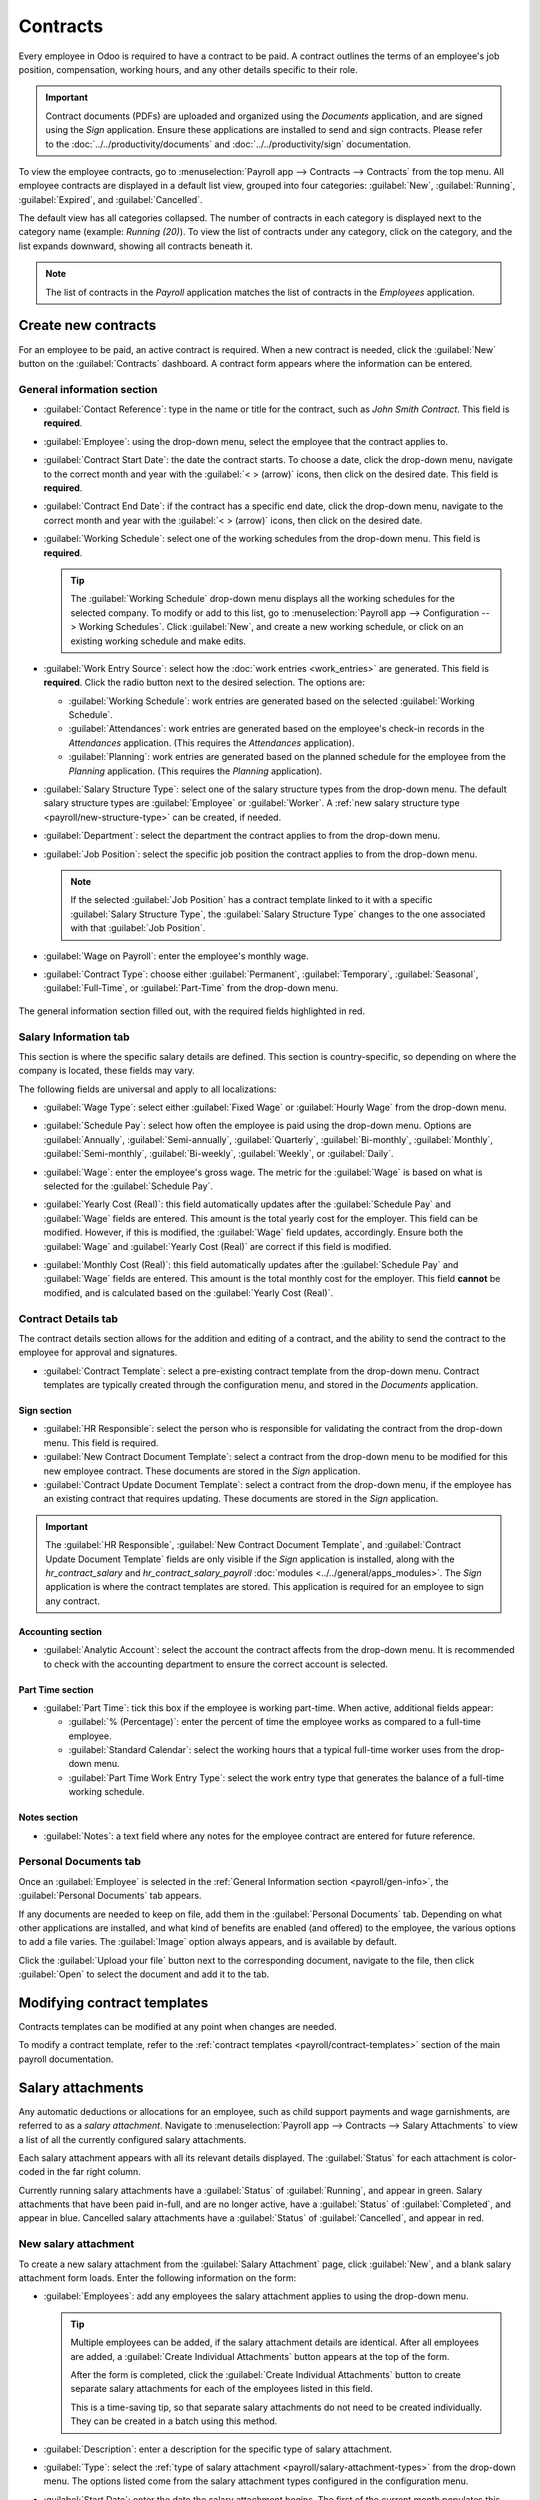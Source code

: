 =========
Contracts
=========

Every employee in Odoo is required to have a contract to be paid. A contract outlines the terms of
an employee's job position, compensation, working hours, and any other details specific to their
role.

.. important::
   Contract documents (PDFs) are uploaded and organized using the *Documents* application, and are
   signed using the *Sign* application. Ensure these applications are installed to send and sign
   contracts. Please refer to the :doc:`../../productivity/documents` and
   :doc:`../../productivity/sign` documentation.

To view the employee contracts, go to :menuselection:`Payroll app --> Contracts --> Contracts` from
the top menu. All employee contracts are displayed in a default list view, grouped into four
categories: :guilabel:`New`, :guilabel:`Running`, :guilabel:`Expired`, and :guilabel:`Cancelled`.

The default view has all categories collapsed. The number of contracts in each category is displayed
next to the category name (example: `Running (20)`). To view the list of contracts under any
category, click on the category, and the list expands downward, showing all contracts beneath it.

.. image:: contracts/contracts-overview.png
   :align: center
   :alt: Contracts dashboard view showing running contracts and contracts with issues.

.. note::
   The list of contracts in the *Payroll* application matches the list of contracts in the
   *Employees* application.

.. _payroll/new-contract:

Create new contracts
====================

For an employee to be paid, an active contract is required. When a new contract is needed, click the
:guilabel:`New` button on the :guilabel:`Contracts` dashboard. A contract form appears where the
information can be entered.

.. _payroll/gen-info:

General information section
---------------------------

- :guilabel:`Contact Reference`: type in the name or title for the contract, such as `John Smith
  Contract`. This field is **required**.
- :guilabel:`Employee`: using the drop-down menu, select the employee that the contract applies to.
- :guilabel:`Contract Start Date`: the date the contract starts. To choose a date, click the
  drop-down menu, navigate to the correct month and year with the :guilabel:`< > (arrow)` icons,
  then click on the desired date. This field is **required**.
- :guilabel:`Contract End Date`: if the contract has a specific end date, click the drop-down menu,
  navigate to the correct month and year with the :guilabel:`< > (arrow)` icons, then click on the
  desired date.
- :guilabel:`Working Schedule`: select one of the working schedules from the drop-down menu. This
  field is **required**.

  .. tip::
     The :guilabel:`Working Schedule` drop-down menu displays all the working schedules for the
     selected company. To modify or add to this list, go to :menuselection:`Payroll app -->
     Configuration --> Working Schedules`. Click :guilabel:`New`, and create a new working schedule,
     or click on an existing working schedule and make edits.

- :guilabel:`Work Entry Source`: select how the :doc:`work entries <work_entries>` are generated.
  This field is **required**. Click the radio button next to the desired selection. The options are:

  - :guilabel:`Working Schedule`: work entries are generated based on the selected
    :guilabel:`Working Schedule`.
  - :guilabel:`Attendances`: work entries are generated based on the employee's check-in records in
    the *Attendances* application. (This requires the *Attendances* application).
  - :guilabel:`Planning`: work entries are generated based on the planned schedule for the employee
    from the *Planning* application. (This requires the *Planning* application).

- :guilabel:`Salary Structure Type`: select one of the salary structure types from the drop-down
  menu. The default salary structure types are :guilabel:`Employee` or :guilabel:`Worker`. A
  :ref:`new salary structure type <payroll/new-structure-type>` can be created, if needed.
- :guilabel:`Department`: select the department the contract applies to from the drop-down menu.
- :guilabel:`Job Position`: select the specific job position the contract applies to from the
  drop-down menu.

  .. note::
     If the selected :guilabel:`Job Position` has a contract template linked to it with a specific
     :guilabel:`Salary Structure Type`, the :guilabel:`Salary Structure Type` changes to the one
     associated with that :guilabel:`Job Position`.

- :guilabel:`Wage on Payroll`: enter the employee's monthly wage.
- :guilabel:`Contract Type`: choose either :guilabel:`Permanent`, :guilabel:`Temporary`,
  :guilabel:`Seasonal`, :guilabel:`Full-Time`, or :guilabel:`Part-Time` from the drop-down menu.

.. figure:: contracts/required-fields.png
   :align: center
   :alt: New contract form to be filled in when creating a new contract, with required fields
         outlined in red.

   The general information section filled out, with the required fields highlighted in red.

Salary Information tab
----------------------

This section is where the specific salary details are defined. This section is country-specific, so
depending on where the company is located, these fields may vary.

The following fields are universal and apply to all localizations:

- :guilabel:`Wage Type`: select either :guilabel:`Fixed Wage` or :guilabel:`Hourly Wage` from the
  drop-down menu.
- :guilabel:`Schedule Pay`: select how often the employee is paid using the drop-down menu. Options
  are :guilabel:`Annually`, :guilabel:`Semi-annually`, :guilabel:`Quarterly`,
  :guilabel:`Bi-monthly`, :guilabel:`Monthly`, :guilabel:`Semi-monthly`, :guilabel:`Bi-weekly`,
  :guilabel:`Weekly`, or :guilabel:`Daily`.
- :guilabel:`Wage`: enter the employee's gross wage. The metric for the :guilabel:`Wage` is based on
  what is selected for the :guilabel:`Schedule Pay`.

  .. example::
     If :guilabel:`Annually` is selected for the :guilabel:`Schedule Pay`, then the :guilabel:`Wage`
     field appears in a `$0.00/year` format. If the :guilabel:`Schedule Pay` is set to
     :guilabel:`Bi-weekly`, then the :guilabel:`Wage` field appears in a `$0.00/two weeks` format.

- :guilabel:`Yearly Cost (Real)`: this field automatically updates after the :guilabel:`Schedule
  Pay` and :guilabel:`Wage` fields are entered. This amount is the total yearly cost for the
  employer. This field can be modified. However, if this is modified, the :guilabel:`Wage` field
  updates, accordingly. Ensure both the :guilabel:`Wage` and :guilabel:`Yearly Cost (Real)` are
  correct if this field is modified.
- :guilabel:`Monthly Cost (Real)`: this field automatically updates after the :guilabel:`Schedule
  Pay` and :guilabel:`Wage` fields are entered. This amount is the total monthly cost for the
  employer. This field **cannot** be modified, and is calculated based on the :guilabel:`Yearly
  Cost (Real)`.

  .. image:: contracts/salary-info.png
     :align: center
     :alt: Optional tabs for a new contract.

Contract Details tab
--------------------

The contract details section allows for the addition and editing of a contract, and the ability to
send the contract to the employee for approval and signatures.

- :guilabel:`Contract Template`: select a pre-existing contract template from the drop-down menu.
  Contract templates are typically created through the configuration menu, and stored in the
  *Documents* application.

Sign section
~~~~~~~~~~~~

- :guilabel:`HR Responsible`: select the person who is responsible for validating the contract from
  the drop-down menu. This field is required.
- :guilabel:`New Contract Document Template`: select a contract from the drop-down menu to be
  modified for this new employee contract. These documents are stored in the *Sign* application.
- :guilabel:`Contract Update Document Template`: select a contract from the drop-down menu, if the
  employee has an existing contract that requires updating. These documents are stored in the *Sign*
  application.

.. important::
   The :guilabel:`HR Responsible`, :guilabel:`New Contract Document Template`, and
   :guilabel:`Contract Update Document Template` fields are only visible if the *Sign* application
   is installed, along with the `hr_contract_salary` and `hr_contract_salary_payroll` :doc:`modules
   <../../general/apps_modules>`. The *Sign* application is where the contract templates are stored.
   This application is required for an employee to sign any contract.

Accounting section
~~~~~~~~~~~~~~~~~~

- :guilabel:`Analytic Account`: select the account the contract affects from the drop-down menu. It
  is recommended to check with the accounting department to ensure the correct account is selected.

Part Time section
~~~~~~~~~~~~~~~~~

- :guilabel:`Part Time`: tick this box if the employee is working part-time. When active, additional
  fields appear:

  - :guilabel:`% (Percentage)`: enter the percent of time the employee works as compared to a
    full-time employee.
  - :guilabel:`Standard Calendar`: select the working hours that a typical full-time worker uses
    from the drop-down menu.
  - :guilabel:`Part Time Work Entry Type`: select the work entry type that generates the balance of
    a full-time working schedule.

    .. example::
       If a full-time employee works 40 hours a week, and the employee works 20, enter `50` in the
       :guilabel:`% (Percentage)` field (50% of 40 hours = 20 hours). The employee generates twenty
       (20) hours of work entries under the work entry type `part-time`, and another twenty (20)
       hours of work entries under the work entry type `generic time off`, for a total of forty (40)
       hours worth of work entries.

Notes section
~~~~~~~~~~~~~

- :guilabel:`Notes`: a text field where any notes for the employee contract are entered for future
  reference.

.. image:: contracts/contract-details.png
   :align: center
   :alt: Contract details in optional tabs for a new contract.

Personal Documents tab
----------------------

Once an :guilabel:`Employee` is selected in the :ref:`General Information section
<payroll/gen-info>`, the :guilabel:`Personal Documents` tab appears.

If any documents are needed to keep on file, add them in the :guilabel:`Personal Documents` tab.
Depending on what other applications are installed, and what kind of benefits are enabled (and
offered) to the employee, the various options to add a file varies. The :guilabel:`Image` option
always appears, and is available by default.

Click the :guilabel:`Upload your file` button next to the corresponding document, navigate to the
file, then click :guilabel:`Open` to select the document and add it to the tab.

Modifying contract templates
============================

Contracts templates can be modified at any point when changes are needed.

To modify a contract template, refer to the :ref:`contract templates <payroll/contract-templates>`
section of the main payroll documentation.

Salary attachments
==================

Any automatic deductions or allocations for an employee, such as child support payments and wage
garnishments, are referred to as a *salary attachment*. Navigate to :menuselection:`Payroll app -->
Contracts --> Salary Attachments` to view a list of all the currently configured salary attachments.

Each salary attachment appears with all its relevant details displayed. The :guilabel:`Status` for
each attachment is color-coded in the far right column.

Currently running salary attachments have a :guilabel:`Status` of :guilabel:`Running`, and appear in
green. Salary attachments that have been paid in-full, and are no longer active, have a
:guilabel:`Status` of :guilabel:`Completed`, and appear in blue. Cancelled salary attachments have a
:guilabel:`Status` of :guilabel:`Cancelled`, and appear in red.

.. image:: contracts/attachments.png
   :align: center
   :alt: A list view of all the salary attachments with their status displayed.

New salary attachment
---------------------

To create a new salary attachment from the :guilabel:`Salary Attachment` page, click
:guilabel:`New`, and a blank salary attachment form loads. Enter the following information on the
form:

- :guilabel:`Employees`: add any employees the salary attachment applies to using the drop-down
  menu.

  .. tip::
     Multiple employees can be added, if the salary attachment details are identical. After all
     employees are added, a :guilabel:`Create Individual Attachments` button appears at the top of
     the form.

     After the form is completed, click the :guilabel:`Create Individual Attachments` button to
     create separate salary attachments for each of the employees listed in this field.

     .. image:: contracts/individual-attachments.png
        :align: center
        :alt: The Create Individual Attachments button that appears after multiple employees are
              added to the Employees field.

     This is a time-saving tip, so that separate salary attachments do not need to be created
     individually. They can be created in a batch using this method.

- :guilabel:`Description`: enter a description for the specific type of salary attachment.
- :guilabel:`Type`: select the :ref:`type of salary attachment <payroll/salary-attachment-types>`
  from the drop-down menu. The options listed come from the salary attachment types configured in
  the configuration menu.
- :guilabel:`Start Date`: enter the date the salary attachment begins. The first of the current
  month populates this field, by default. Click on the date, and a calendar appears. Navigate to the
  desired month and year, using the :guilabel:`< > (arrow)` icons, and click on the date to select
  it.
- :guilabel:`Document`: if any documents are needed for the salary attachment, click the
  :guilabel:`Upload your file` button, and a file explorer appears. Navigate to the file, and click
  :guilabel:`Open` to select them, and attach them to the form.
- :guilabel:`Monthly Amount`: enter the amount to be taken out of the paycheck each month for this
  salary attachment.
- :guilabel:`Estimated End Date`: this field only appears after the :guilabel:`Monthly Amount` field
  is populated, and if the :guilabel:`Type` is **not** set to :guilabel:`Child Support`. This date
  is when the salary attachment is predicted to end, and is automatically calculated once both, the
  :guilabel:`Monthly Amount` and :guilabel:`Total Amount`, fields are populated. This is calculated
  based on how much is required to be paid, and how much is paid towards that amount each month. If
  either the :guilabel:`Monthly Amount` or :guilabel:`Total Amount` changes, this field
  automatically updates. It is **not** possible to modify this field.
- :guilabel:`Total Amount`: enter the total amount to be paid in this field. If :guilabel:`Child
  Support` is selected for the :guilabel:`Type`, this field does **not** appear.

.. image:: contracts/garnishment.png
   :align: center
   :alt: Enter a new line for each type of garnishment.

.. important::
   When the total amount has been paid for the salary attachment, navigate to the individual salary
   attachment, and click the :guilabel:`Mark as Completed` button at the top of the form. This
   changes the status to :guilabel:`Completed`, and the garnishments are no longer taken out of the
   employee's paychecks.

Offers
======

Once a contract has been created or modified, the contract **must** be sent to the employee to be
accepted and signed.

Send an offer
-------------

Open an individual contract by navigating to :menuselection:`Payroll app --> Contracts ->
Contracts`, and click on a contract to open the contract form. Click on the :guilabel:`Generate
Offer` button at the top of the page, and a :guilabel:`Generate Simulation Link` pop-up form
appears.

.. image:: contracts/send-contract.png
   :align: center
   :alt: Send the contract to the employee via one of the buttons.

The :guilabel:`Generate Simulation Link` pop-up form contains all the information pulled from the
contract, including the :guilabel:`Contract Template`, :guilabel:`Job Position`, :guilabel:`Job
Title`, :guilabel:`Department`, :guilabel:`Contract Start Date`, :guilabel:`Default Vehicle`,
:guilabel:`Contract Type`, and :guilabel:`Yearly Cost`.

At the bottom of the pop-up form is a :guilabel:`Link Expiration Date`. This is the timeframe that
the contract offer is valid for. By default, this field is pre-populated with `30 days`, but it can
be modified.

Click the :guilabel:`Send By Email` button, and a :guilabel:`Send Offer Email` template pop-up
window appears. Make any modifications to the email, and attach any additional documents needed,
then click :guilabel:`Send` to send the offer.

.. image:: contracts/send-offer.png
   :align: center
   :alt: The email template pop-up to send an offer.

.. note::
   To send a contract using the :guilabel:`Generate Simulation Link`, there **must** be a signature
   field in the contract PDF being sent to the employee, so they can sign it.

Accept an offer
---------------

Once the offer email is received, the offer can be accepted, and the contract can be signed.

In the offer email, click the :guilabel:`Configure your package` button, and the offer loads in a
new tab. Enter the requested information on the form. Next, click the :guilabel:`Review Contract &
Sign` button to begin the signing process.

Click the :guilabel:`CLICK TO START` button at the top-left of the contract. Follow the prompts to
complete the signature request. The contract auto-populates with the information entered on the
:guilabel:`Configure your package` page. When done, click the :guilabel:`Validate & Send Completed
Document` button at the bottom of the contract.

After the document is signed by the (potential) employee, management signs the contract next. The
manager's signature is completed directly in the *Sign* application.

.. image:: contracts/sign-contract.png
   :align: center
   :alt: The contract offer, ready to sign with the Click to Start button highlighted.

.. note::
   Depending on the localization settings, there may be the option to customize the offer in the
   :guilabel:`Configure your package` tab.

View offers
-----------

To view the current offers, navigate to :menuselection:`Payroll app --> Contracts --> Offers`. This
presents all offers in a list view, grouped by status, and displays the number of offers in each
status category. The statuses are: :guilabel:`Fully Signed`, :guilabel:`Partially Signed`,
:guilabel:`In Progress`, and :guilabel:`Expired`.

To view the offers with a specific status, click on the status to expand the list. If a specific
status has no offers, the status is not visible in the list.

.. image:: contracts/offers.png
   :align: center
   :alt: The offers in a list view, grouped by status.
